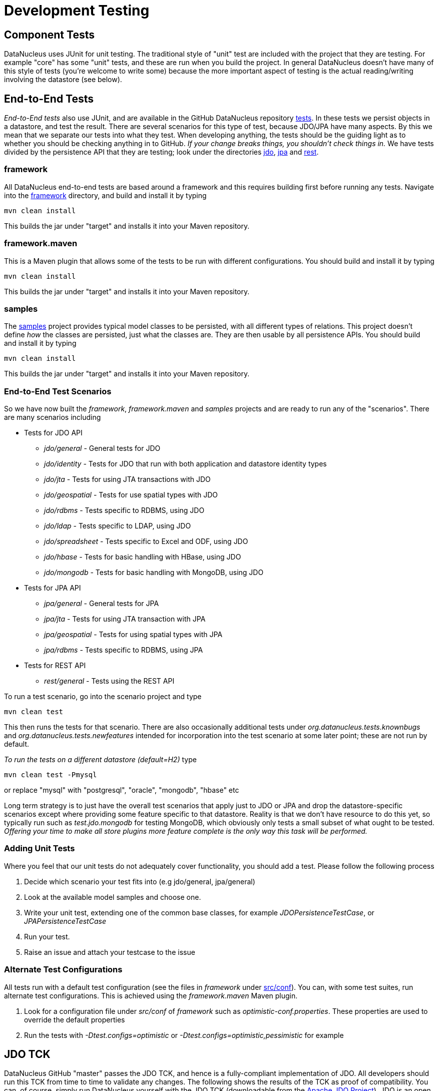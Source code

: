 [[development_tests]]
= Development Testing
:_basedir: ../
:_imagesdir: images/

== Component Tests

DataNucleus uses JUnit for unit testing. The traditional style of "unit" test are included with the project that 
they are testing. For example "core" has some "unit" tests, and these are run when you build the project. In general
DataNucleus doesn't have many of this style of tests (you're welcome to write some) because the more important aspect
of testing is the actual reading/writing involving the datastore (see below).

== End-to-End Tests

__End-to-End tests__ also use JUnit, and are available in the GitHub DataNucleus repository https://github.com/datanucleus/tests[tests].
In these tests we persist objects in a datastore, and test the result. There are several scenarios for this type of test, because JDO/JPA 
have many aspects. By this we mean that we separate our tests into what they test. When developing anything, the tests should be the guiding 
light as to whether you should be checking anything in to GitHub. __If your change breaks things, you shouldn't check things in.__
We have tests divided by the persistence API that they are testing; look under the directories
https://github.com/datanucleus/tests/tree/master/jdo[jdo], https://github.com/datanucleus/tests/tree/master/jpa[jpa] and 
https://github.com/datanucleus/tests/tree/master/rest[rest].

=== framework

All DataNucleus end-to-end tests are based around a framework and this requires building first before running any tests. 
Navigate into the https://github.com/datanucleus/tests/tree/master/framework[framework] directory, and build and install it by typing

-----
mvn clean install
-----

This builds the jar under "target" and installs it into your Maven repository.


=== framework.maven

This is a Maven plugin that allows some of the tests to be run with different configurations. You should build and install it by typing

-----
mvn clean install
-----

This builds the jar under "target" and installs it into your Maven repository.


=== samples

The https://github.com/datanucleus/tests/tree/master/samples[samples] project provides typical model classes 
to be persisted, with all different types of relations. This project doesn't define _how_ the classes are persisted, 
just what the classes are. They are then usable by all persistence APIs. You should build and install it by typing

-----
mvn clean install
-----

This builds the jar under "target" and installs it into your Maven repository.


=== End-to-End Test Scenarios

So we have now built the _framework_, _framework.maven_ and _samples_ projects and are ready to run any of the "scenarios". 
There are many scenarios including

* Tests for JDO API
** __jdo/general__ - General tests for JDO
** __jdo/identity__ - Tests for JDO that run with both application and datastore identity types
** __jdo/jta__ - Tests for using JTA transactions with JDO
** __jdo/geospatial__ - Tests for use spatial types with JDO
** __jdo/rdbms__ - Tests specific to RDBMS, using JDO
** __jdo/ldap__ - Tests specific to LDAP, using JDO
** __jdo/spreadsheet__ - Tests specific to Excel and ODF, using JDO
** __jdo/hbase__ - Tests for basic handling with HBase, using JDO
** __jdo/mongodb__ - Tests for basic handling with MongoDB, using JDO
* Tests for JPA API
** __jpa/general__ - General tests for JPA
** __jpa/jta__ - Tests for using JTA transaction with JPA
** __jpa/geospatial__ - Tests for using spatial types with JPA
** __jpa/rdbms__ - Tests specific to RDBMS, using JPA
* Tests for REST API
** __rest/general__ - Tests using the REST API

To run a test scenario, go into the scenario project and type

-----
mvn clean test
-----

This then runs the tests for that scenario. There are also occasionally additional tests under _org.datanucleus.tests.knownbugs_ and 
_org.datanucleus.tests.newfeatures_ intended for incorporation into the test scenario at some later point; these are not run by default.

__To run the tests on a different datastore (default=H2)__ type

-----
mvn clean test -Pmysql
-----

or replace "mysql" with "postgresql", "oracle", "mongodb", "hbase" etc

Long term strategy is to just have the overall test scenarios that apply just to JDO or JPA and drop the datastore-specific scenarios 
except where providing some feature specific to that datastore. Reality is that we don't have resource to do this yet, so typically 
run such as _test.jdo.mongodb_ for testing MongoDB, which obviously only tests a small subset of what ought to be tested. 
__Offering your time to make all store plugins more feature complete is the only way this task will be performed.__


[[add_unit_test]]
=== Adding Unit Tests

Where you feel that our unit tests do not adequately cover functionality, you should add a test. Please follow the following process

. Decide which scenario your test fits into (e.g jdo/general, jpa/general)
. Look at the available model samples and choose one.
. Write your unit test, extending one of the common base classes, for example __JDOPersistenceTestCase__, or __JPAPersistenceTestCase__
. Run your test.
. Raise an issue and attach your testcase to the issue


=== Alternate Test Configurations

All tests run with a default test configuration (see the files in _framework_ under 
https://github.com/datanucleus/tests/tree/master/framework/src/conf[src/conf]).
You can, with some test suites, run alternate test configurations. This is achieved using the _framework.maven_ Maven plugin.

. Look for a configuration file under _src/conf_ of _framework_ such as _optimistic-conf.properties_. These properties are used to override the default properties
. Run the tests with _-Dtest.configs=optimistic_ or _-Dtest.configs=optimistic,pessimistic_ for example


== JDO TCK

DataNucleus GitHub "master" passes the JDO TCK, and hence is a fully-compliant implementation of JDO. All developers should run this TCK from time to time to validate any changes.
The following shows the results of the TCK as proof of compatibility. You can, of course, simply run DataNucleus yourself with the JDO TCK 
(downloadable from the http://db.apache.org/jdo[Apache JDO Project]). JDO is an open standard, being developed by the Apache JDO project. 
As yet there are no other fully compliant implementations of JDO, publishing their results on a publically visible website; don't believe their 
claims of compliance unless they post this output below. The tests below were run with DataNucleus GitHub "master" (v5.0) on 25/Mar/2016.

-----
	dsid-runonce-junit.txt:
	    OK Tests run: 002, Time: 002 seconds.
	dsid-instancecallbacks-junit.txt:
	    OK Tests run: 016, Time: 003 seconds.
	dsid-jdohelper-junit.txt:
	    OK Tests run: 045, Time: 002 seconds.
	dsid-pm-junit.txt:
	    OK Tests run: 168, Time: 027 seconds.
	dsid-pmf-junit.txt:
	    OK Tests run: 068, Time: 017 seconds.
	dsid-detach-junit.txt:
	    OK Tests run: 018, Time: 003 seconds.
	dsid-embeddedInheritance-junit.txt:
	    OK Tests run: 004, Time: 002 seconds.
	dsid-enhancement-junit.txt:
	    OK Tests run: 031, Time: 001 seconds.
	dsid-extents-junit.txt:
	    OK Tests run: 013, Time: 004 seconds.
	dsid-fetchplan-junit.txt:
	    OK Tests run: 021, Time: 002 seconds.
	dsid-fetchgroup-junit.txt:
	    OK Tests run: 035, Time: 002 seconds.
	dsid-lifecycle-junit.txt:
	    OK Tests run: 017, Time: 005 seconds.
	dsid-models-junit.txt:
	    OK Tests run: 050, Time: 075 seconds.
	dsid-models1-junit.txt:
	    OK Tests run: 001, Time: 003 seconds.
	dsid-query-junit.txt:
	    OK Tests run: 162, Time: 019 seconds.
	dsid-jdoql-junit.txt:
	    OK Tests run: 153, Time: 029 seconds.
	dsid-jdoql1-junit.txt:
	    OK Tests run: 001, Time: 003 seconds.
	dsid-transactions-junit.txt:
	    OK Tests run: 030, Time: 003 seconds.
	dsid-companyNoRelationships-junit.txt:
	    OK Tests run: 001, Time: 003 seconds.
	dsid-companyEmbedded-junit.txt:
	    OK Tests run: 001, Time: 003 seconds.
	dsid-company1-1Relationships-junit.txt:
	    OK Tests run: 001, Time: 003 seconds.
	dsid-company1-MRelationships-junit.txt:
	    OK Tests run: 001, Time: 003 seconds.
	dsid-companyM-MRelationships-junit.txt:
	    OK Tests run: 001, Time: 002 seconds.
	dsid-companyAllRelationships-junit.txt:
	    OK Tests run: 001, Time: 003 seconds.
	dsid-companyMapWithoutJoin-junit.txt:
	    OK Tests run: 001, Time: 002 seconds.
	dsid-companyListWithoutJoin-junit.txt:
	    OK Tests run: 001, Time: 002 seconds.
	dsid-companyPMClass-junit.txt:
	    OK Tests run: 001, Time: 002 seconds.
	dsid-companyPMInterface-junit.txt:
	    OK Tests run: 001, Time: 003 seconds.
	dsid-companyAnnotated1-1RelationshipsFCPM-junit.txt:
	    OK Tests run: 001, Time: 003 seconds.
	dsid-companyAnnotated1-MRelationshipsFCPM-junit.txt:
	    OK Tests run: 001, Time: 002 seconds.
	dsid-companyAnnotatedAllRelationshipsFCConcrete-junit.txt:
	    OK Tests run: 001, Time: 003 seconds.
	dsid-companyAnnotatedAllRelationshipsFCPM-junit.txt:
	    OK Tests run: 001, Time: 003 seconds.
	dsid-companyAnnotatedAllRelationshipsPCConcrete-junit.txt:
	    OK Tests run: 001, Time: 003 seconds.
	dsid-companyAnnotatedAllRelationshipsJPAConcrete-junit.txt:
	    OK Tests run: 001, Time: 001 seconds.
	dsid-companyAnnotatedAllRelationshipsJPAPM-junit.txt:
	    OK Tests run: 001, Time: 001 seconds.
	dsid-companyAnnotatedAllRelationshipsPCPM-junit.txt:
	    OK Tests run: 001, Time: 003 seconds.
	dsid-companyAnnotatedAllRelationshipsPIPM-junit.txt:
	    OK Tests run: 001, Time: 003 seconds.
	dsid-companyAnnotatedEmbeddedFCPM-junit.txt:
	    OK Tests run: 001, Time: 003 seconds.
	dsid-companyAnnotatedM-MRelationshipsFCConcrete-junit.txt:
	    OK Tests run: 001, Time: 006 seconds.
	dsid-companyAnnotatedM-MRelationshipsFCPM-junit.txt:
	    OK Tests run: 001, Time: 003 seconds.
	dsid-companyAnnotatedNoRelationshipsFCConcrete-junit.txt:
	    OK Tests run: 001, Time: 004 seconds.
	dsid-companyAnnotatedNoRelationshipsFCPM-junit.txt:
	    OK Tests run: 001, Time: 003 seconds.
	dsid-companyAnnotatedNoRelationshipsPCConcrete-junit.txt:
	    OK Tests run: 001, Time: 003 seconds.
	dsid-companyAnnotatedEmbeddedJPAConcrete-junit.txt:
	    OK Tests run: 001, Time: 001 seconds.
	dsid-companyAnnotatedEmbeddedJPAPM-junit.txt:
	    OK Tests run: 001, Time: 001 seconds.
	dsid-companyAnnotatedNoRelationshipsPCPM-junit.txt:
	    OK Tests run: 001, Time: 003 seconds.
	dsid-companyAnnotatedNoRelationshipsPIPM-junit.txt:
	    OK Tests run: 001, Time: 003 seconds.
	dsid-companyOverrideAnnotatedAllRelationshipsFCPM-junit.txt:
	    OK Tests run: 001, Time: 003 seconds.
	dsid-inheritance1-junit.txt:
	    OK Tests run: 001, Time: 003 seconds.
	dsid-inheritance2-junit.txt:
	    OK Tests run: 001, Time: 001 seconds.
	dsid-inheritance3-junit.txt:
	    OK Tests run: 001, Time: 001 seconds.
	dsid-inheritance4-junit.txt:
	    OK Tests run: 001, Time: 003 seconds.
	dsid-relationshipAllRelationships-junit.txt:
	    OK Tests run: 034, Time: 007 seconds.
	dsid-relationshipNoRelationships-junit.txt:
	    OK Tests run: 015, Time: 005 seconds.
	dsid-schemaAttributeClass-junit.txt:
	    OK Tests run: 001, Time: 002 seconds.
	dsid-schemaAttributeOrm-junit.txt:
	    OK Tests run: 001, Time: 002 seconds.
	dsid-schemaAttributePackage-junit.txt:
	    OK Tests run: 001, Time: 002 seconds.
	dsid-compoundIdentity-junit.txt:
	    OK Tests run: 001, Time: 001 seconds.
	dsid-throwOnUnknownStandardProperties-junit.txt:
	    OK Tests run: 002, Time: 000 seconds.
	app-instancecallbacks-junit.txt:
	    OK Tests run: 016, Time: 002 seconds.
	app-jdohelper-junit.txt:
	    OK Tests run: 045, Time: 002 seconds.
	app-pm-junit.txt:
	    OK Tests run: 168, Time: 026 seconds.
	app-pmf-junit.txt:
	    OK Tests run: 068, Time: 017 seconds.
	app-detach-junit.txt:
	    OK Tests run: 018, Time: 002 seconds.
	app-embeddedInheritance-junit.txt:
	    OK Tests run: 004, Time: 002 seconds.
	app-enhancement-junit.txt:
	    OK Tests run: 031, Time: 001 seconds.
	app-extents-junit.txt:
	    OK Tests run: 013, Time: 003 seconds.
	app-fetchplan-junit.txt:
	    OK Tests run: 021, Time: 002 seconds.
	app-fetchgroup-junit.txt:
	    OK Tests run: 035, Time: 001 seconds.
	app-lifecycle-junit.txt:
	    OK Tests run: 017, Time: 004 seconds.
	app-models-junit.txt:
	    OK Tests run: 050, Time: 068 seconds.
	app-models1-junit.txt:
	    OK Tests run: 001, Time: 003 seconds.
	app-query-junit.txt:
	    OK Tests run: 162, Time: 016 seconds.
	app-jdoql-junit.txt:
	    OK Tests run: 153, Time: 022 seconds.
	app-jdoql1-junit.txt:
	    OK Tests run: 001, Time: 003 seconds.
	app-transactions-junit.txt:
	    OK Tests run: 030, Time: 003 seconds.
	app-companyNoRelationships-junit.txt:
	    OK Tests run: 001, Time: 002 seconds.
	app-companyEmbedded-junit.txt:
	    OK Tests run: 001, Time: 003 seconds.
	app-company1-1Relationships-junit.txt:
	    OK Tests run: 001, Time: 002 seconds.
	app-company1-MRelationships-junit.txt:
	    OK Tests run: 001, Time: 002 seconds.
	app-companyM-MRelationships-junit.txt:
	    OK Tests run: 001, Time: 002 seconds.
	app-companyAllRelationships-junit.txt:
	    OK Tests run: 001, Time: 003 seconds.
	app-companyMapWithoutJoin-junit.txt:
	    OK Tests run: 001, Time: 002 seconds.
	app-companyListWithoutJoin-junit.txt:
	    OK Tests run: 001, Time: 003 seconds.
	app-companyPMClass-junit.txt:
	    OK Tests run: 001, Time: 003 seconds.
	app-companyPMInterface-junit.txt:
	    OK Tests run: 001, Time: 003 seconds.
	app-companyAnnotated1-1RelationshipsFCPM-junit.txt:
	    OK Tests run: 001, Time: 003 seconds.
	app-companyAnnotated1-MRelationshipsFCPM-junit.txt:
	    OK Tests run: 001, Time: 003 seconds.
	app-companyAnnotatedAllRelationshipsFCConcrete-junit.txt:
	    OK Tests run: 001, Time: 003 seconds.
	app-companyAnnotatedAllRelationshipsFCPM-junit.txt:
	    OK Tests run: 001, Time: 003 seconds.
	app-companyAnnotatedAllRelationshipsPCConcrete-junit.txt:
	    OK Tests run: 001, Time: 003 seconds.
	app-companyAnnotatedAllRelationshipsJPAConcrete-junit.txt:
	    OK Tests run: 001, Time: 004 seconds.
	app-companyAnnotatedAllRelationshipsJPAPM-junit.txt:
	    OK Tests run: 001, Time: 004 seconds.
	app-companyAnnotatedAllRelationshipsPCPM-junit.txt:
	    OK Tests run: 001, Time: 003 seconds.
	app-companyAnnotatedAllRelationshipsPIPM-junit.txt:
	    OK Tests run: 001, Time: 003 seconds.
	app-companyAnnotatedEmbeddedFCPM-junit.txt:
	    OK Tests run: 001, Time: 004 seconds.
	app-companyAnnotatedM-MRelationshipsFCConcrete-junit.txt:
	    OK Tests run: 001, Time: 003 seconds.
	app-companyAnnotatedM-MRelationshipsFCPM-junit.txt:
	    OK Tests run: 001, Time: 003 seconds.
	app-companyAnnotatedNoRelationshipsFCConcrete-junit.txt:
	    OK Tests run: 001, Time: 004 seconds.
	app-companyAnnotatedNoRelationshipsFCPM-junit.txt:
	    OK Tests run: 001, Time: 003 seconds.
	app-companyAnnotatedNoRelationshipsPCConcrete-junit.txt:
	    OK Tests run: 001, Time: 003 seconds.
	app-companyAnnotatedEmbeddedJPAConcrete-junit.txt:
	    OK Tests run: 001, Time: 003 seconds.
	app-companyAnnotatedEmbeddedJPAPM-junit.txt:
	    OK Tests run: 001, Time: 003 seconds.
	app-companyAnnotatedNoRelationshipsPCPM-junit.txt:
	    OK Tests run: 001, Time: 003 seconds.
	app-companyAnnotatedNoRelationshipsPIPM-junit.txt:
	    OK Tests run: 001, Time: 003 seconds.
	app-companyOverrideAnnotatedAllRelationshipsFCPM-junit.txt:
	    OK Tests run: 001, Time: 003 seconds.
	app-inheritance1-junit.txt:
	    OK Tests run: 001, Time: 003 seconds.
	app-inheritance2-junit.txt:
	    OK Tests run: 001, Time: 001 seconds.
	app-inheritance3-junit.txt:
	    OK Tests run: 001, Time: 001 seconds.
	app-inheritance4-junit.txt:
	    OK Tests run: 001, Time: 003 seconds.
	app-relationshipAllRelationships-junit.txt:
	    OK Tests run: 034, Time: 008 seconds.
	app-relationshipNoRelationships-junit.txt:
	    OK Tests run: 015, Time: 005 seconds.
	app-schemaAttributeClass-junit.txt:
	    OK Tests run: 001, Time: 002 seconds.
	app-schemaAttributeOrm-junit.txt:
	    OK Tests run: 001, Time: 002 seconds.
	app-schemaAttributePackage-junit.txt:
	    OK Tests run: 001, Time: 002 seconds.
	app-compoundIdentity-junit.txt:
	    OK Tests run: 001, Time: 002 seconds.
	app-throwOnUnknownStandardProperties-junit.txt:
	    OK Tests run: 002, Time: 000 seconds.

	Total tests run: 1846.
	All (117) configurations passed.
-----

== JPA 1 TCK

All releases of DataNucleus since v1 pass the JPA1 (JSR 220) TCK. JPA1 is a standard developed in private by the JCP. 
Its discussions were not open and the TCK is not freely downloadable and so users cannot check any such claims for compliance. 
This is in direct contrast to the JDO standard. We leave it to users to decide how they feel about that. The tests below were run 
with JPA TCK 1.0b and DataNucleus GitHub master (v5.0) on 25/Mar/2016 against PostgreSQL 9.4.

-----
	Completed running 435 tests.
	Number of Tests Passed      = 435
	Number of Tests Failed      = 0
	Number of Tests with Errors = 0
-----

Sadly I'm not legally allowed to disclose any further details about these tests due to having to sign an NDA just to get hold of the TCK.

== JPA 2+ TCK

As mentioned in https://datanucleus.wordpress.com/2010/04/16/jpa-and-the-role-of-compliance/[this blog post] we applied for the JPA 2.0 TCK 
on 8th February 2010. This request was handled by Jonathan Nimer and Patrick Curran at SUN/Oracle. They (eventually) provided us with a form 
to sign and return to gain access to the JPA2 TCK. This was returned to them at the end of April 2010 to their address of _4150 Network Circle, Santa Clara, CA 95054, USA_. 
We have since prompted them on more than 3 occasions when we will be getting access to this secret TCK. They have still not provided it
and as a result __we are forced to claim full compliance with the JPA2 spec__ since testing is being hidden from us. 
The only possible conclusions for this unwillingness to provide the TCK as per their terms and conditions are either incompetence, 
or deliberate prevention of access. How do you, the user, feel about an organisation like Oracle preventing a level playing field for such technologies?

Since the JPA "group" have still not published an official JPA 2.0 / 2.1 API jar into Maven Central we really feel that their priorities are not 
in the best interests of you the user. The basic minimum should be publish the official JPA API jars, and get a public open source TCK. 
Once those are in place then we can talk

As a measure of how well DataNucleus is compliant with the JPA TCK, in addition to our own tests, it is also tested as part of the tests written for
the https://travis-ci.org/Blazebit/blaze-persistence[Blaze Persistence Framework] and passes their tests as well as the likes of Hibernate, and better
than EclipseLink, and bear in mind that their tests are centred around Hibernate features not DataNucleus features, and incorporate not just standard JPA behaviour but also items 
that have been requested for inclusion in later releases of JPA.



== Databases Notes

=== Database setup for running tests

Each test project is run against a datastore (as defined above). The configuration of the datastores is stored under framework 
https://github.com/datanucleus/tests/tree/master/framework/src/conf[src/conf]. Some tests require two database instances, 
which is why for every database there exist two files, e.g. `maven.datanucleus.datastore=hsql` refers to both

* framework/src/conf/datanucleus-hsql.__1__.properties, and
* framework/src/conf/datanucleus-hsql.__2__.properties

The default database configured in the test projects is H2.

Following are notes about running the DataNucleus unit tests with particular databases.

=== Oracle 10.2

If you face the issue _ORA-12519, TNS:no appropriate service handler_, try increasing the parameters _sessions_ and _processes_ to 300 and 
_open\_cursors_ to 1000. To change these values in Oracle, issue the following statements.

-----
	alter system set open_cursors = 1000 scope=spfile
	alter system set sessions = 300 scope=spfile
	alter system set processes = 300 scope=spfile
-----

Refer also to the Oracle spfile (see also _initXE.ora_ or _init.ora_)
-----
	*.processes=300
	*.sessions=300
	*.open_cursors=1000
-----

If you face the issue _ORA-01000: maximum open cursors exceeded_, try increasing the parameter _open\_cursors_ to 1000 in the file _initXE.ora_ or _init.ora_.
-----
	*.open_cursors=1000
-----

If you face OutOfMemory errors, increase the _Xms_ and _Xmx_ JVM args for running the junit tests.
